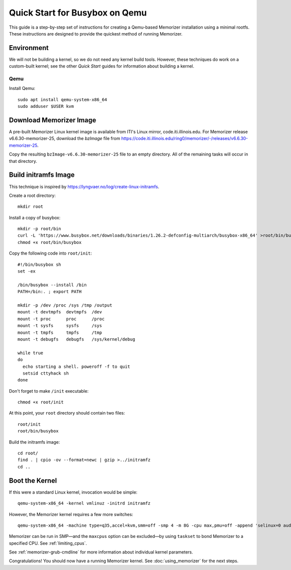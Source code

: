 ===============================
Quick Start for Busybox on Qemu
===============================


This guide is a step-by-step set of instructions
for creating a Qemu-based Memorizer installation
using a minimal rootfs. These instructions are designed
to provide the quickest method of running Memorizer.

Environment
===========

We will not be building a kernel, so we do not need any kernel
build tools. However, these techniques do work on a custom-built kernel; see the other *Quick Start* guides for information about building a kernel.

Qemu
----

Install Qemu::

  sudo apt install qemu-system-x86_64
  sudo adduser $USER kvm


Download Memorizer Image
========================

A pre-built Memorizer Linux kernel image is available from ITI's Linux mirror, code.iti.illinois.edu. For Memorizer release v6.6.30-memorizer-25, download the `bzImage` file from https://code.iti.illinois.edu/ring0/memorizer/-/releases/v6.6.30-memorizer-25.

Copy the resulting ``bzImage-v6.6.30-memorizer-25`` file to an empty directory.
All of the remaining tasks will occur in that directory.

Build initramfs Image
=====================

This technique is inspired by https://lyngvaer.no/log/create-linux-initramfs.

Create a root directory::

  mkdir root

Install a copy of busybox::

  mkdir -p root/bin
  curl -L 'https://www.busybox.net/downloads/binaries/1.26.2-defconfig-multiarch/busybox-x86_64' >root/bin/busybox
  chmod +x root/bin/busybox

Copy the following code into ``root/init``::

  #!/bin/busybox sh
  set -ex

  /bin/busybox --install /bin
  PATH=/bin:. ; export PATH

  mkdir -p /dev /proc /sys /tmp /output
  mount -t devtmpfs  devtmpfs  /dev
  mount -t proc      proc      /proc
  mount -t sysfs     sysfs     /sys
  mount -t tmpfs     tmpfs     /tmp
  mount -t debugfs   debugfs   /sys/kernel/debug

  while true
  do
    echo starting a shell. poweroff -f to quit
    setsid cttyhack sh 
  done

Don't forget to make ``/init`` executable::

  chmod +x root/init

At this point, your ``root`` directory should contain two files::

  root/init
  root/bin/busybox

Build the initramfs image::

  cd root/
  find . | cpio -ov --format=newc | gzip >../initramfz
  cd ..

Boot the Kernel
===============

If this were a standard Linux kernel, invocation would be simple::

  qemu-system-x86_64 -kernel vmlinuz -initrd initramfz

However, the Memorizer kernel requires a few more switches::

 qemu-system-x86_64 -machine type=q35,accel=kvm,smm=off -smp 4 -m 8G -cpu max,pmu=off -append 'selinux=0 audit=0 maxcpus=1 split_lock_detect=off memorizer_enabled_boot=no nokaslr no_hash_pointers loglevel=8 memalloc_size=4 console=ttyS0' -kernel bzImage-v6.6.30-memorizer-25 -initrd initramfz

Memorizer can be run in SMP—and the ``maxcpus`` option can be excluded—by using ``taskset`` to bond Memorizer to a specified CPU. See :ref:`limiting_cpus`.

See :ref:`memorizer-grub-cmdline` for more information about individual kernel parameters.

Congratulations! You should now have a running Memorizer kernel. 
See :doc:`using_memorizer` for the next steps.
